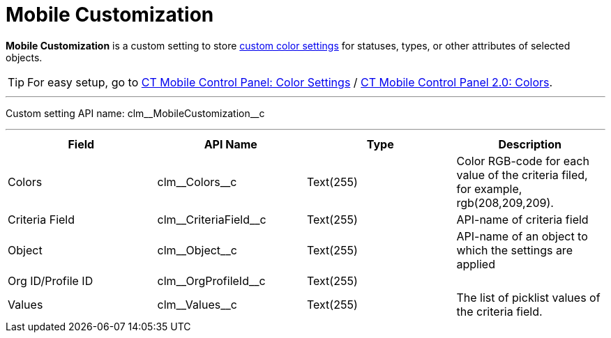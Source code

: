 = Mobile Customization

*Mobile Customization* is a custom setting to store xref:ios/admin-guide/custom-color-settings.adoc[custom color settings] for statuses, types, or other attributes of selected objects.

TIP: For easy setup, go to xref:ios/admin-guide/ct-mobile-control-panel/ct-mobile-control-panel-color-settings.adoc[CT Mobile Control
Panel: Color Settings] / xref:ios/admin-guide/ct-mobile-control-panel-new/ct-mobile-control-panel-colors-new.adoc[CT Mobile Control Panel 2.0: Colors].

'''''

Custom setting API name: [.apiobject]#clm\__MobileCustomization__c#

'''''

[cols=",,,",]
|===
|*Field* |*API Name* |*Type* |*Description*

|Colors |[.apiobject]#clm\__Colors__c# |Text(255) |Color RGB-code for each value of the criteria filed, for example, [.apiobject]#rgb(208,209,209)#.

|Criteria Field |[.apiobject]#clm\__CriteriaField__c#
|Text(255) |API-name of criteria field

|Object |[.apiobject]#clm\__Object__c# |Text(255)
|API-name of an object to which the settings are applied

|Org ID/Profile ID |[.apiobject]#clm\__OrgProfileId__c#
|Text(255) |

|Values |[.apiobject]#clm\__Values__c# |Text(255) |The list of picklist values of the criteria field.
|===
